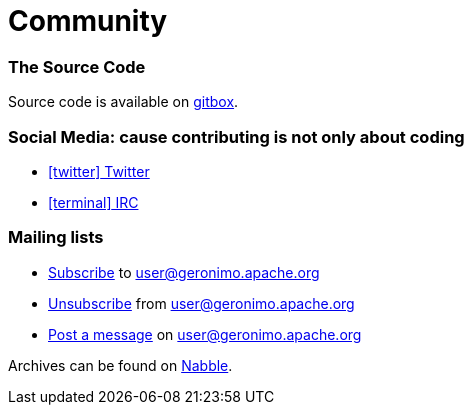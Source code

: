 ////
Licensed to the Apache Software Foundation (ASF) under one or more
contributor license agreements. See the NOTICE file distributed with
this work for additional information regarding copyright ownership.
The ASF licenses this file to You under the Apache License, Version 2.0
(the "License"); you may not use this file except in compliance with
the License. You may obtain a copy of the License at

http://www.apache.org/licenses/LICENSE-2.0

Unless required by applicable law or agreed to in writing, software
distributed under the License is distributed on an "AS IS" BASIS,
WITHOUT WARRANTIES OR CONDITIONS OF ANY KIND, either express or implied.
See the License for the specific language governing permissions and
limitations under the License.
////
= Community

=== The Source Code

Source code is available on link:https://gitbox.apache.org/repos/asf?p=geronimo-arthur.git[gitbox].

=== Social Media: cause contributing is not only about coding

- link:https://twitter.com/ASFGeronimo[icon:twitter[] Twitter]
- link:https://webchat.freenode.net/?channels=geronimo[icon:terminal[] IRC]

=== Mailing lists

* link:mailto:user-subscribe@geronimo.apache.org[Subscribe] to user@geronimo.apache.org
* link:mailto:user-unsubscribe@geronimo.apache.org[Unsubscribe] from user@geronimo.apache.org
* link:mailto:user@geronimo.apache.org[Post a message] on user@geronimo.apache.org

Archives can be found on link:http://apache-geronimo.328035.n3.nabble.com/[Nabble].

